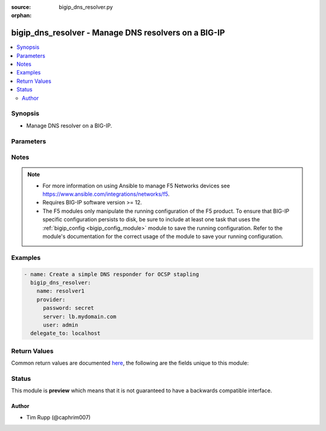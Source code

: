 :source: bigip_dns_resolver.py

:orphan:

.. _bigip_dns_resolver_module:


bigip_dns_resolver - Manage DNS resolvers on a BIG-IP
+++++++++++++++++++++++++++++++++++++++++++++++++++++

.. versionadded:: 2.8

.. contents::
   :local:
   :depth: 2


Synopsis
--------
- Manage DNS resolver on a BIG-IP.




Parameters
----------

.. raw:: html

    <table  border=0 cellpadding=0 class="documentation-table">
                                                                                                                                                                                                                                                                                                                                                                                                                                                                                    
                                                                                                                                                                                                                                                                                    <tr>
            <th colspan="2">Parameter</th>
            <th>Choices/<font color="blue">Defaults</font></th>
                        <th width="100%">Comments</th>
        </tr>
                    <tr>
                                                                <td colspan="2">
                    <b>answer_default_zones</b>
                                                        </td>
                                <td>
                                                                                                                                                                        <ul><b>Choices:</b>
                                                                                                                                                                <li>no</li>
                                                                                                                                                                                                <li>yes</li>
                                                                                    </ul>
                                                                            </td>
                                                                <td>
                                                                        <div>Specifies whether the system answers DNS queries for the default zones localhost, reverse 127.0.0.1 and ::1, and AS112.</div>
                                                    <div>When creating a new resolver, if this parameter is not specified, the default is <code>no</code>, meaning that the system passes along the DNS queries for the default zones.</div>
                                                                                </td>
            </tr>
                                <tr>
                                                                <td colspan="2">
                    <b>cache_size</b>
                                                        </td>
                                <td>
                                                                                                                                                            </td>
                                                                <td>
                                                                        <div>Specifies the size of the internal DNS resolver cache.</div>
                                                    <div>When creating a new resolver, if this parameter is not specified, the default is 5767168 bytes.</div>
                                                    <div>After the cache reaches this size, when new or refreshed content arrives, the system removes expired and older content and caches the new or updated content.</div>
                                                                                </td>
            </tr>
                                <tr>
                                                                <td colspan="2">
                    <b>name</b>
                    <br/><div style="font-size: small; color: red">required</div>                                    </td>
                                <td>
                                                                                                                                                            </td>
                                                                <td>
                                                                        <div>Specifies the name of the DNS resolver.</div>
                                                                                </td>
            </tr>
                                <tr>
                                                                <td colspan="2">
                    <b>partition</b>
                                                        </td>
                                <td>
                                                                                                                                                                    <b>Default:</b><br/><div style="color: blue">Common</div>
                                    </td>
                                                                <td>
                                                                        <div>Device partition to manage resources on.</div>
                                                                                </td>
            </tr>
                                <tr>
                                                                <td colspan="2">
                    <b>provider</b>
                                        <br/><div style="font-size: small; color: darkgreen">(added in 2.5)</div>                </td>
                                <td>
                                                                                                                                                            </td>
                                                                <td>
                                                                        <div>A dict object containing connection details.</div>
                                                                                </td>
            </tr>
                                                            <tr>
                                                    <td class="elbow-placeholder"></td>
                                                <td colspan="1">
                    <b>password</b>
                    <br/><div style="font-size: small; color: red">required</div>                                    </td>
                                <td>
                                                                                                                                                            </td>
                                                                <td>
                                                                        <div>The password for the user account used to connect to the BIG-IP.</div>
                                                    <div>You may omit this option by setting the environment variable <code>F5_PASSWORD</code>.</div>
                                                                                        <div style="font-size: small; color: darkgreen"><br/>aliases: pass, pwd</div>
                                    </td>
            </tr>
                                <tr>
                                                    <td class="elbow-placeholder"></td>
                                                <td colspan="1">
                    <b>server</b>
                    <br/><div style="font-size: small; color: red">required</div>                                    </td>
                                <td>
                                                                                                                                                            </td>
                                                                <td>
                                                                        <div>The BIG-IP host.</div>
                                                    <div>You may omit this option by setting the environment variable <code>F5_SERVER</code>.</div>
                                                                                </td>
            </tr>
                                <tr>
                                                    <td class="elbow-placeholder"></td>
                                                <td colspan="1">
                    <b>server_port</b>
                                                        </td>
                                <td>
                                                                                                                                                                    <b>Default:</b><br/><div style="color: blue">443</div>
                                    </td>
                                                                <td>
                                                                        <div>The BIG-IP server port.</div>
                                                    <div>You may omit this option by setting the environment variable <code>F5_SERVER_PORT</code>.</div>
                                                                                </td>
            </tr>
                                <tr>
                                                    <td class="elbow-placeholder"></td>
                                                <td colspan="1">
                    <b>user</b>
                    <br/><div style="font-size: small; color: red">required</div>                                    </td>
                                <td>
                                                                                                                                                            </td>
                                                                <td>
                                                                        <div>The username to connect to the BIG-IP with. This user must have administrative privileges on the device.</div>
                                                    <div>You may omit this option by setting the environment variable <code>F5_USER</code>.</div>
                                                                                </td>
            </tr>
                                <tr>
                                                    <td class="elbow-placeholder"></td>
                                                <td colspan="1">
                    <b>validate_certs</b>
                                                        </td>
                                <td>
                                                                                                                                                                                                                    <ul><b>Choices:</b>
                                                                                                                                                                <li>no</li>
                                                                                                                                                                                                <li><div style="color: blue"><b>yes</b>&nbsp;&larr;</div></li>
                                                                                    </ul>
                                                                            </td>
                                                                <td>
                                                                        <div>If <code>no</code>, SSL certificates are not validated. Use this only on personally controlled sites using self-signed certificates.</div>
                                                    <div>You may omit this option by setting the environment variable <code>F5_VALIDATE_CERTS</code>.</div>
                                                                                </td>
            </tr>
                                <tr>
                                                    <td class="elbow-placeholder"></td>
                                                <td colspan="1">
                    <b>timeout</b>
                                                        </td>
                                <td>
                                                                                                                                                                    <b>Default:</b><br/><div style="color: blue">10</div>
                                    </td>
                                                                <td>
                                                                        <div>Specifies the timeout in seconds for communicating with the network device for either connecting or sending commands.  If the timeout is exceeded before the operation is completed, the module will error.</div>
                                                                                </td>
            </tr>
                                <tr>
                                                    <td class="elbow-placeholder"></td>
                                                <td colspan="1">
                    <b>ssh_keyfile</b>
                                                        </td>
                                <td>
                                                                                                                                                            </td>
                                                                <td>
                                                                        <div>Specifies the SSH keyfile to use to authenticate the connection to the remote device.  This argument is only used for <em>cli</em> transports.</div>
                                                    <div>You may omit this option by setting the environment variable <code>ANSIBLE_NET_SSH_KEYFILE</code>.</div>
                                                                                </td>
            </tr>
                                <tr>
                                                    <td class="elbow-placeholder"></td>
                                                <td colspan="1">
                    <b>transport</b>
                                                        </td>
                                <td>
                                                                                                                            <ul><b>Choices:</b>
                                                                                                                                                                <li>cli</li>
                                                                                                                                                                                                <li><div style="color: blue"><b>rest</b>&nbsp;&larr;</div></li>
                                                                                    </ul>
                                                                            </td>
                                                                <td>
                                                                        <div>Configures the transport connection to use when connecting to the remote device.</div>
                                                                                </td>
            </tr>
                    
                                                <tr>
                                                                <td colspan="2">
                    <b>randomize_query_case</b>
                                                        </td>
                                <td>
                                                                                                                                                                        <ul><b>Choices:</b>
                                                                                                                                                                <li>no</li>
                                                                                                                                                                                                <li>yes</li>
                                                                                    </ul>
                                                                            </td>
                                                                <td>
                                                                        <div>When <code>yes</code>, specifies that the internal DNS resolver randomizes character case in domain name queries issued to the root DNS servers.</div>
                                                    <div>When creating a new resolver, if this parameter is not specified, the default is <code>yes</code>.</div>
                                                                                </td>
            </tr>
                                <tr>
                                                                <td colspan="2">
                    <b>route_domain</b>
                                                        </td>
                                <td>
                                                                                                                                                            </td>
                                                                <td>
                                                                        <div>Specifies the route domain the resolver uses for outbound traffic.</div>
                                                                                </td>
            </tr>
                                <tr>
                                                                <td colspan="2">
                    <b>state</b>
                                                        </td>
                                <td>
                                                                                                                            <ul><b>Choices:</b>
                                                                                                                                                                <li><div style="color: blue"><b>present</b>&nbsp;&larr;</div></li>
                                                                                                                                                                                                <li>absent</li>
                                                                                    </ul>
                                                                            </td>
                                                                <td>
                                                                        <div>When <code>present</code>, ensures that the resource exists.</div>
                                                    <div>When <code>absent</code>, ensures the resource is removed.</div>
                                                                                </td>
            </tr>
                                <tr>
                                                                <td colspan="2">
                    <b>use_ipv4</b>
                                                        </td>
                                <td>
                                                                                                                                                                        <ul><b>Choices:</b>
                                                                                                                                                                <li>no</li>
                                                                                                                                                                                                <li>yes</li>
                                                                                    </ul>
                                                                            </td>
                                                                <td>
                                                                        <div>Specifies whether the system can use IPv4 to query backend nameservers.</div>
                                                    <div>An IPv4 Self IP and default route must be available for these queries to work successfully.</div>
                                                    <div>When creating a new resolver, if this parameter is not specified, the default is <code>yes</code>.</div>
                                                                                </td>
            </tr>
                                <tr>
                                                                <td colspan="2">
                    <b>use_ipv6</b>
                                                        </td>
                                <td>
                                                                                                                                                                        <ul><b>Choices:</b>
                                                                                                                                                                <li>no</li>
                                                                                                                                                                                                <li>yes</li>
                                                                                    </ul>
                                                                            </td>
                                                                <td>
                                                                        <div>Specifies whether the system can use IPv6 to query backend nameservers.</div>
                                                    <div>An IPv6 Self IP and default route must be available for these queries to work successfully.</div>
                                                    <div>When creating a new resolver, if this parameter is not specified, the default is <code>yes</code>.</div>
                                                                                </td>
            </tr>
                                <tr>
                                                                <td colspan="2">
                    <b>use_tcp</b>
                                                        </td>
                                <td>
                                                                                                                                                                        <ul><b>Choices:</b>
                                                                                                                                                                <li>no</li>
                                                                                                                                                                                                <li>yes</li>
                                                                                    </ul>
                                                                            </td>
                                                                <td>
                                                                        <div>Specifies whether the system answers and issues TCP-formatted queries.</div>
                                                    <div>When creating a new resolver, if this parameter is not specified, the default is <code>yes</code>.</div>
                                                                                </td>
            </tr>
                                <tr>
                                                                <td colspan="2">
                    <b>use_udp</b>
                                                        </td>
                                <td>
                                                                                                                                                                        <ul><b>Choices:</b>
                                                                                                                                                                <li>no</li>
                                                                                                                                                                                                <li>yes</li>
                                                                                    </ul>
                                                                            </td>
                                                                <td>
                                                                        <div>Specifies whether the system answers and issues UDP-formatted queries.</div>
                                                    <div>When creating a new resolver, if this parameter is not specified, the default is <code>yes</code>.</div>
                                                                                </td>
            </tr>
                        </table>
    <br/>


Notes
-----

.. note::
    - For more information on using Ansible to manage F5 Networks devices see https://www.ansible.com/integrations/networks/f5.
    - Requires BIG-IP software version >= 12.
    - The F5 modules only manipulate the running configuration of the F5 product. To ensure that BIG-IP specific configuration persists to disk, be sure to include at least one task that uses the :ref:`bigip_config <bigip_config_module>` module to save the running configuration. Refer to the module's documentation for the correct usage of the module to save your running configuration.


Examples
--------

.. code-block:: yaml

    
    - name: Create a simple DNS responder for OCSP stapling
      bigip_dns_resolver:
        name: resolver1
        provider:
          password: secret
          server: lb.mydomain.com
          user: admin
      delegate_to: localhost




Return Values
-------------
Common return values are documented `here <https://docs.ansible.com/ansible/latest/reference_appendices/common_return_values.html>`_, the following are the fields unique to this module:

.. raw:: html

    <table border=0 cellpadding=0 class="documentation-table">
                                                                                                                                                                                                                                                                                        <tr>
            <th colspan="1">Key</th>
            <th>Returned</th>
            <th width="100%">Description</th>
        </tr>
                    <tr>
                                <td colspan="1">
                    <b>answer_default_zones</b>
                    <br/><div style="font-size: small; color: red">bool</div>
                </td>
                <td>changed</td>
                <td>
                                            <div>The new Answer Default Zones setting.</div>
                                        <br/>
                                            <div style="font-size: smaller"><b>Sample:</b></div>
                                                <div style="font-size: smaller; color: blue; word-wrap: break-word; word-break: break-all;">True</div>
                                    </td>
            </tr>
                                <tr>
                                <td colspan="1">
                    <b>cache_size</b>
                    <br/><div style="font-size: small; color: red">int</div>
                </td>
                <td>changed</td>
                <td>
                                            <div>The new cache size of the resource.</div>
                                        <br/>
                                            <div style="font-size: smaller"><b>Sample:</b></div>
                                                <div style="font-size: smaller; color: blue; word-wrap: break-word; word-break: break-all;">50000</div>
                                    </td>
            </tr>
                                <tr>
                                <td colspan="1">
                    <b>randomize_query_case</b>
                    <br/><div style="font-size: small; color: red">bool</div>
                </td>
                <td>changed</td>
                <td>
                                            <div>The new Randomize Query Character Case setting.</div>
                                        <br/>
                                    </td>
            </tr>
                                <tr>
                                <td colspan="1">
                    <b>route_domain</b>
                    <br/><div style="font-size: small; color: red">str</div>
                </td>
                <td>changed</td>
                <td>
                                            <div>The new route domain of the resource.</div>
                                        <br/>
                                            <div style="font-size: smaller"><b>Sample:</b></div>
                                                <div style="font-size: smaller; color: blue; word-wrap: break-word; word-break: break-all;">/Common/0</div>
                                    </td>
            </tr>
                                <tr>
                                <td colspan="1">
                    <b>use_ipv4</b>
                    <br/><div style="font-size: small; color: red">bool</div>
                </td>
                <td>changed</td>
                <td>
                                            <div>The new Use IPv4 setting.</div>
                                        <br/>
                                            <div style="font-size: smaller"><b>Sample:</b></div>
                                                <div style="font-size: smaller; color: blue; word-wrap: break-word; word-break: break-all;">True</div>
                                    </td>
            </tr>
                                <tr>
                                <td colspan="1">
                    <b>use_ipv6</b>
                    <br/><div style="font-size: small; color: red">bool</div>
                </td>
                <td>changed</td>
                <td>
                                            <div>The new Use IPv6 setting.</div>
                                        <br/>
                                    </td>
            </tr>
                                <tr>
                                <td colspan="1">
                    <b>use_tcp</b>
                    <br/><div style="font-size: small; color: red">bool</div>
                </td>
                <td>changed</td>
                <td>
                                            <div>The new Use TCP setting.</div>
                                        <br/>
                                    </td>
            </tr>
                                <tr>
                                <td colspan="1">
                    <b>use_udp</b>
                    <br/><div style="font-size: small; color: red">bool</div>
                </td>
                <td>changed</td>
                <td>
                                            <div>The new Use UDP setting.</div>
                                        <br/>
                                            <div style="font-size: smaller"><b>Sample:</b></div>
                                                <div style="font-size: smaller; color: blue; word-wrap: break-word; word-break: break-all;">True</div>
                                    </td>
            </tr>
                        </table>
    <br/><br/>


Status
------



This module is **preview** which means that it is not guaranteed to have a backwards compatible interface.




Author
~~~~~~

- Tim Rupp (@caphrim007)

